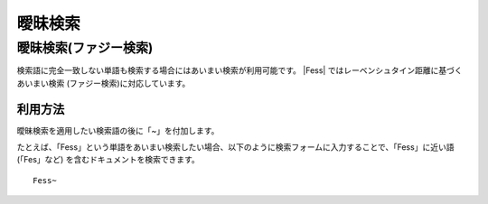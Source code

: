 ======
曖昧検索
======

曖昧検索(ファジー検索)
=================

検索語に完全一致しない単語も検索する場合にはあいまい検索が利用可能です。
|Fess| ではレーベンシュタイン距離に基づくあいまい検索 (ファジー検索)に対応しています。

利用方法
------

曖昧検索を適用したい検索語の後に「~」を付加します。

たとえば、「Fess」という単語をあいまい検索したい場合、以下のように検索フォームに入力することで、「Fess」に近い語(「Fes」など)
を含むドキュメントを検索できます。

::

    Fess~

